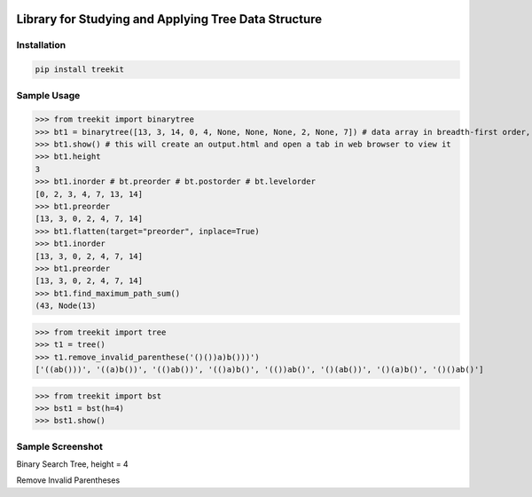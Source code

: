 .. -*- mode: rst -*-

|BuildTest|_ |PyPi|_ |License|_ |Downloads|_ |PythonVersion|_

.. |BuildTest| image:: https://travis-ci.com/daniel-yj-yang/treekit.svg?branch=main
.. _BuildTest: https://app.travis-ci.com/github/daniel-yj-yang/treekit

.. |PythonVersion| image:: https://img.shields.io/badge/python-3.8%20%7C%203.9-blue
.. _PythonVersion: https://img.shields.io/badge/python-3.8%20%7C%203.9-blue

.. |PyPi| image:: https://img.shields.io/pypi/v/treekit
.. _PyPi: https://pypi.python.org/pypi/treekit

.. |Downloads| image:: https://pepy.tech/badge/treekit
.. _Downloads: https://pepy.tech/project/treekit

.. |License| image:: https://img.shields.io/pypi/l/treekit
.. _License: https://pypi.python.org/pypi/treekit


=====================================================
Library for Studying and Applying Tree Data Structure
=====================================================

Installation
------------

.. code-block::

   pip install treekit


Sample Usage
------------

>>> from treekit import binarytree
>>> bt1 = binarytree([13, 3, 14, 0, 4, None, None, None, 2, None, 7]) # data array in breadth-first order, see: https://en.wikipedia.org/wiki/Binary_tree#Arrays
>>> bt1.show() # this will create an output.html and open a tab in web browser to view it
>>> bt1.height
3
>>> bt1.inorder # bt.preorder # bt.postorder # bt.levelorder
[0, 2, 3, 4, 7, 13, 14]
>>> bt1.preorder
[13, 3, 0, 2, 4, 7, 14]
>>> bt1.flatten(target="preorder", inplace=True)
>>> bt1.inorder
[13, 3, 0, 2, 4, 7, 14]
>>> bt1.preorder
[13, 3, 0, 2, 4, 7, 14]
>>> bt1.find_maximum_path_sum()
(43, Node(13)

>>> from treekit import tree
>>> t1 = tree()
>>> t1.remove_invalid_parenthese('()())a)b()))')
['((ab()))', '((a)b())', '(()ab())', '(()a)b()', '(())ab()', '()(ab())', '()(a)b()', '()()ab()']

>>> from treekit import bst
>>> bst1 = bst(h=4)
>>> bst1.show()


Sample Screenshot
-----------------
Binary Search Tree, height = 4
|image1|

Remove Invalid Parentheses
|image2|


.. |image1| image:: https://github.com/daniel-yj-yang/treekit/raw/main/treekit/examples/BST_height=4.png
.. |image2| image:: https://github.com/daniel-yj-yang/treekit/raw/main/treekit/examples/Remove_Invalid_Parentheses.png


